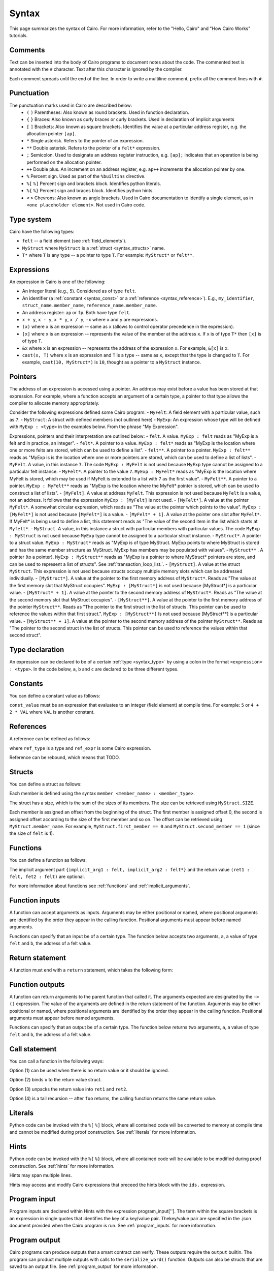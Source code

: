 Syntax
======

This page summarizes the syntax of Cairo. For more information, refer to the "Hello, Cairo"
and "How Cairo Works" tutorials.

Comments
--------

Text can be inserted into the body of Cairo programs to document notes about the code.
The commented text is annotated with the ``#`` character. Text after this character is ignored by
the compiler.

.. tested-code:: cairo syntax_comments

    # Comments can be placed before, after or within code blocks.
    func main():
        # The hash character signals that this line is a comment.
        # This line will also not run as code. The next line will.
        let x = 9
        return ()
    end

Each comment spreads until the end of the line. In order to write a multiline comment, prefix all
the comment lines with ``#``.

Punctuation
-----------

The punctuation marks used in Cairo are described below:
    * ``(`` ``)`` Parentheses: Also known as round brackets. Used in function declaration.
    * ``{`` ``}`` Braces: Also known as curly braces or curly brackets. Used in declaration of implicit arguments
    * ``[`` ``]`` Brackets: Also known as square brackets. Identifies the value at a particular address register, e.g. the allocation pointer ``[ap]``.
    * ``*`` Single asterisk. Refers to the pointer of an expression.
    * ``**`` Double asterisk. Refers to the pointer of a ``felt*`` expression.
    * ``;`` Semicolon. Used to designate an address register instruction, e.g. ``[ap];`` indicates that an operation is being performed on the allocation pointer.
    * ``++`` Double plus. An increment on an address register, e.g. ``ap++`` increments the allocation pointer by one.
    * ``%`` Percent sign. Used as part of the ``%builtins`` directive.
    * ``%[`` ``%]`` Percent sign and brackets block. Identifies python literals.
    * ``%{`` ``%}`` Percent sign and braces block. Identifies python hints.
    * ``<`` ``>`` Chevrons: Also known as angle brackets. Used in Cairo documentation to identify a single element, as in ``<one placeholder element>``. Not used in Cairo code.

Type system
-----------

Cairo have the following types:

* ``felt`` -- a field element (see :ref:`field_elements`).
* ``MyStruct`` where ``MyStruct`` is a :ref:`struct <syntax_structs>` name.
* ``T*`` where ``T`` is any type -- a pointer to type ``T``. For example: ``MyStruct*`` or
  ``felt**``.

.. _syntax_type:

Expressions
-----------

An expression in Cairo is one of the following:

* An integer literal (e.g., ``5``). Considered as of type ``felt``.
* An identifier (a :ref:`constant <syntax_const>` or a :ref:`reference <syntax_reference>`).
  E.g., ``my_identifier``, ``struct_name.member_name``, ``reference_name.member_name``.
* An address register: ``ap`` or ``fp``. Both have type ``felt``.
* ``x + y``, ``x - y``, ``x * y``, ``x / y``, ``-x`` where ``x`` and ``y`` are expressions.
* ``(x)`` where ``x`` is an expression -- same as ``x``
  (allows to control operator precedence in the expression).
* ``[x]`` where ``x`` is an expression -- represents the value of the member at the address ``x``.
  If ``x`` is of type ``T*`` then ``[x]`` is of type ``T``.
* ``&x`` where ``x`` is an expression -- represents the address of the expression ``x``.
  For example, ``&[x]`` is ``x``.
* ``cast(x, T)`` where ``x`` is an expression and ``T`` is a type -- same as ``x``, except that
  the type is changed to ``T``. For example, ``cast(10, MyStruct*)`` is ``10``, thought as a pointer
  to a ``MyStruct`` instance.

.. _syntax_const:

Pointers
--------

The address of an expression is accessed using a pointer. An address may exist before a value has
been stored at that expression. For example, where a function accepts an argument of a certain type,
a pointer to that type allows the compiler to allocate memory appropriately.

Consider the following expressions defined some Cairo program:
- ``MyFelt``: A field element with a particular value, such as ``7``.
- ``MyStruct``: A struct with defined members (not outlined here)
- ``MyExp``: An expression whose type will be defined with ``MyExp : <type>`` in the examples below. From the phrase "My Expression".

Expressions, pointers and their interpretation are outlined below:
- ``felt``. A value. ``MyExp : felt`` reads as "MyExp is a felt and in practice, an integer".
- ``felt*``. A pointer to a value. ``MyExp : felt*`` reads as "MyExp is the location where one or more felts are stored, which can be used to define a list".
- ``felt**``. A pointer to a pointer. ``MyExp : felt**`` reads as "MyExp is is the location where one or more pointers are stored, which can be used to define a list of lists".
- ``MyFelt``. A value, in this instance ``7``. The code ``MyExp : MyFelt`` is not used because ``MyExp`` type cannot be assigned to a particular felt instance.
- ``MyFelt*``. A pointer to the value ``7``. ``MyExp : MyFelt*`` reads as "MyExp is the location where MyFelt is stored, which may be used if MyFelt is extended to a list with ``7`` as the first value".
- ``MyFelt**``. A pointer to a pointer. ``MyExp : MyFelt**`` reads as "MyExp is the location where the MyFelt* pointer is stored, which can be used to construct a list of lists".
- ``[MyFelt]``. A value at address ``MyFelt``. This expression is not used because ``MyFelt`` is a value, not an address. It follows that the expression ``MyExp : [MyFelt]`` is not used.
- ``[MyFelt*]``. A value at the pointer ``MyFelt*``. A somewhat circular expression, which reads as "The value at the pointer which points to the value".  ``MyExp : [MyFelt*]`` is not used because ``[MyFelt*]`` is a value.
- ``[MyFelt* + 1]``. A value at the pointer one slot after ``MyFelt*``. If MyFelt* is being used to define a list, this statement reads as "The value of the second item in the list which starts at ``Myfelt*``.
- ``MyStruct``. A value, in this instance a struct with particular members with particular values. The code ``MyExp : MyStruct`` is not used because ``MyExp`` type cannot be assigned to a particular struct instance.
- ``MyStruct*``. A pointer to a struct value. ``MyExp : MyStruct*`` reads as "MyExp is of type MyStruct. MyExp points to where MyStruct is stored and has the same member structure as MyStruct. MyExp has members may be populated with values".
- ``MyStruct**`` . A pointer (to a pointer). ``MyExp : MyStruct**`` reads as "MyExp is a pointer to where MyStruct* pointers are store, and can be used to represent a list of structs". See :ref:`transaction_loop_list.`.
- ``[MyStruct]``. A value at the struct ``MyStruct``. This expression is not used because structs occupy multiple memory slots which can be addressed individually.
- ``[MyStruct*]``. A value at the pointer to the first memory address of ``MyStruct*``. Reads as "The value at the first memory slot that MyStruct occupies". ``MyExp : [MyStruct*]`` is not used because [MyStruct*] is a particular value.
- ``[MyStruct* + 1]``. A value at the pointer to the second memory address of ``MyStruct*``. Reads as "The value at the second memory slot that MyStruct occupies".
- ``[MyStruct**]``. A value at the pointer to the first memory address of the pointer ``MyStruct**``. Reads as "The pointer to the first struct in the list of structs. This pointer can be used to reference the values within that first struct.". ``MyExp : [MyStruct**]`` Is not used because [MyStruct**] is a particular value.
- ``[MyStruct** + 1]``. A value at the pointer to the second memory address of the pointer ``MyStruct**``. Reads as "The pointer to the second struct in the list of structs. This pointer can be used to reference the values within that second struct".

Type declaration
----------------

An expression can be declared to be of a certain :ref:`type <syntax_type>` by using a colon in the
format ``<expression> : <type>``. In the code below, ``a``, ``b`` and ``c`` are declared to be three
different types.

.. tested-code:: cairo syntax_type_declaration

    alloc_locals
    local a : felt # felt
    local b : MyStruct # Struct
    local c : MyStruct* # Pointer to a struct

Constants
---------

You can define a constant value as follows:

.. tested-code:: cairo syntax_consts

   const CONSTANT_NAME = const_value

``const_value`` must be an expression that evaluates to an integer (field element) at compile time.
For example: ``5`` or ``4 + 2 * VAL`` where ``VAL`` is another constant.

.. _syntax_reference:

References
----------

A reference can be defined as follows:

.. tested-code:: cairo syntax_reference

   let ref_name : ref_type = ref_expr

where ``ref_type`` is a type and ``ref_expr`` is some Cairo expression.

Reference can be rebound, which means that TODO.

.. _syntax_structs:

Structs
-------

You can define a struct as follows:

.. tested-code:: cairo structs

   struct MyStruct:
       member first_member : felt
       member second_member : MyStruct*
   end

Each member is defined using the syntax ``member <member_name> : <member_type>``.

The struct has a size, which is the sum of the sizes of its members.
The size can be retrieved using ``MyStruct.SIZE``.

Each member is assigned an offset from the beginning of the struct.
The first member is assigned offset 0,
the second is assigned offset according to the size of the first member and so on.
The offset can be retrieved using ``MyStruct.member_name``.
For example, ``MyStruct.first_member == 0`` and ``MyStruct.second_member == 1``
(since the size of ``felt`` is 1).

Functions
---------

You can define a function as follows:

.. tested-code:: cairo syntax_function

   func func_name{implicit_arg1 : felt, implicit_arg2 : felt*}(
           arg1 : felt, arg2 : MyStruct*) -> (
           ret1 : felt, fet2 : felt):
       # Function body.
   end

The implicit argument part ``{implicit_arg1 : felt, implicit_arg2 : felt*}``
and the return value ``(ret1 : felt, fet2 : felt)`` are optional.

For more information about functions see :ref:`functions` and :ref:`implicit_arguments`.

Function inputs
---------------

A function can accept arguments as inputs. Arguments may be either positional or named, where
positional arguments are identified by the order they appear in the calling function. Positional
arguments must appear before named arguments.

.. tested-code:: cairo syntax_function_inputs

    func my_function(a,b):
        return()
    end

    func main():
        # Permitted
        my_function(2,b=3) # positional, named
        my_function(2,3) # positional, positional
        my_function(a=2,b=3) # named, named

        # Not permitted
        # my_function(a=2,3) # named, positional
        return()
    end

Functions can specify that an input be of a certain type. The function below accepts two arguments,
``a``, a value of type ``felt`` and ``b``, the address of a felt value.

.. tested-code:: cairo syntax_function_inputs_typed

    func my_function(a:felt,b:felt*):

Return statement
----------------

A function must end with a ``return`` statement, which takes the following form:

.. tested-code:: cairo syntax_function_return

   return (ret1=val1, ret2=val2)

Function outputs
----------------

A function can return arguments to the parent function that called it. The arguments expected are
designated by the ``-> ()`` expression. The value of the arguments are defined in the return
statement of the function. Arguments may be either positional or named, where positional arguments
are identified by the order they appear in the calling function. Positional arguments must appear
before named arguments.

.. tested-code:: cairo syntax_function_outputs

    func my_function() -> (a, b):
        # Permitted
        return (2, b=3) # positional, named

        # Not permitted
        # return (a=2, 3) # named, positional
    end

    func main():
        let (val_a, val_b) = my_function()
        return()
    end

Functions can specify that an output be of a certain type. The function below returns two arguments,
``a``, a value of type ``felt`` and ``b``, the address of a felt value.

.. tested-code:: cairo syntax_function_outputs_typed

    func my_function() -> (a : felt, b : felt*):

Call statement
--------------

You can call a function in the following ways:

.. tested-code:: cairo syntax_function_call

   foo(x=1, y=2)  # (1)
   let x = foo(x=1, y=2)  # (2)
   let (ret1, ret2) = foo(x=1, y=2)  # (3)
   return foo(x=1, y=2)  # (4)

Option (1) can be used when there is no return value or it should be ignored.

Option (2) binds ``x`` to the return value struct.

Option (3) unpacks the return value into ``ret1`` and ``ret2``.

Option (4) is a tail recursion -- after ``foo`` returns, the calling function returns the
same return value.

Literals
--------

Python code can be invoked with the ``%[`` ``%]`` block, where all contained code will be converted
to memory at compile time and cannot be modified during proof construction. See :ref:`literals` for
more information.

.. tested-code:: cairo syntax_literals

    let a = %[ 2 * 2 %] # a = 2 x 2 = 4

    let b = %[ pow(8,2) %] # b = 8 to the power 3 = 512

    let c = %[ len([6,7,8,9] %] # c = length of the list [6,7,8,9] = 4

Hints
-----

Python code can be invoked with the ``%{`` ``%}`` block, where all contained code will be available
to be modified during proof construction. See :ref:`hints` for more information.

.. tested-code:: cairo syntax_hints

    %{ a = 2 * 2 %}

Hints may span multiple lines.

.. tested-code:: cairo syntax_hints_multiline

    %{
        a = 2 * 2
        b = a * 5
    %}

Hints may access and modify Cairo expressions that preceed the hints block with the ``ids.``
expression.

.. tested-code:: cairo syntax_hints_multiline

    let a = 4
    %{
        b = 100 * ids.a # cairo expression a is accessed.
        ids.a = b # cairo expression a is modified.
    %}

Program input
-------------

Program inputs are declared within Hints with the expression program_input['']. The term within
the square brackets is an expression in single quotes that identifies the key of a key/value pair.
Thekey/value pair are specified in the .json document provided when the Cairo program is run.
See :ref:`program_inputs` for more information.

.. tested-code:: cairo syntax_program_inputs

    %{
        # Sets the python varible a to a list of user_ids provided in the .json file.
        a = program_input['user_ids']
    %}

Program output
--------------

Cairo programs can produce outputs that a smart contract can verify. These outputs require the
``output`` builtin. The program can product multiple outputs with calls to the ``serialize_word()``
function. Outputs can also be structs that are saved to an output file.
See :ref:`program_output` for more information.

The following program outputs two values, 7 and 13.

.. tested-code:: cairo syntax_program_output

    %builtins output

    from starkware.cairo.common.serialize import serialize_word

    func main{output_ptr: felt*}():
        let a = 7
        let b = 13
        serialize_word(a)
        serialize_word(b)
        return()
    end

The following program excerpt outlines how a program may output a struct by referencing its size
and location in memory.

.. tested-code:: cairo syntax_program_output_struct

    %builtins output

    # Code defining the struct goes here

    func main{output_ptr: felt*}():
        # Code defining the struct contents goes here

        let output = cast(output_ptr, MyStruct*)
        let output_ptr = output_ptr + Mystruct.SIZE

        return()
    end

Builtins
--------

Builtins are included at the top of the cairo code file. They are invoked with the  ``%builtins``
directive followed by the name of the builtin. Additional builtins can be included on the same
line with each new builtin separated by a space.

.. tested-code:: cairo syntax_builtins

    %builtins output pedersen

    function main():
        return()
    end

For more informaiton about builtins see :ref:`builtins`

Library imports
---------------

Library functions are imported at the top of cairo code file, below ``Builtins`` if they are used. The
statement describes where in the library the function is ``from`` and which function to ``import``.
Multiple functions the same library can be separated by commas. Functions from different libraries
are imported on a new line.

.. tested-code:: cairo syntax_library_imports

    # Builtins would be included here
    from starkware.cairo.common.math import assert_not_zero, assert_not_equal
    from starkware.cairo.common.registers import get_ap

    func main():
        assert_not_zero(10)
        assert_not_equal(2,3)
        let empty_memory_slot = get_ap()
        return ()
    end

Implicit arguments
------------------

Implicit arguments are specified as part of the function expression and are designated by
braces ``{}``. Expressions within the braces are passed between functions. If no implicit
arguments are required the braces can be omitted.

.. tested-code:: cairo syntax_implicit_arguments

    %builtins output

    func main{output_ptr}():
        return ()
    end

For more informaiton about builtins see :ref:`implicit_arguments`
